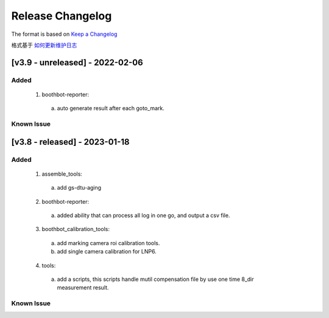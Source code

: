 Release Changelog
=================

The format is based on `Keep a Changelog <https://keepachangelog.com/en/1.0.0/>`_

格式基于 `如何更新维护日志 <https://keepachangelog.com/zh-CN/1.0.0/>`_

[v3.9 - unreleased] - 2022-02-06
------------------------------
Added
^^^^^

  1. boothbot-reporter:
    a. auto generate result after each goto_mark.


Known Issue
^^^^^^^^^^^


[v3.8 - released] - 2023-01-18
------------------------------
Added
^^^^^

  1. assemble_tools:
    a. add gs-dtu-aging

  2. boothbot-reporter:
    a. added ability that can process all log in one go, and output a csv file.

  3. boothbot_calibration_tools:
    a. add marking camera roi calibration tools.
    b. add single camera calibration for LNP6.

  4. tools:
    a. add a scripts, this scripts handle mutil compensation file by use one time 8_dir measurement result.

Known Issue
^^^^^^^^^^^
